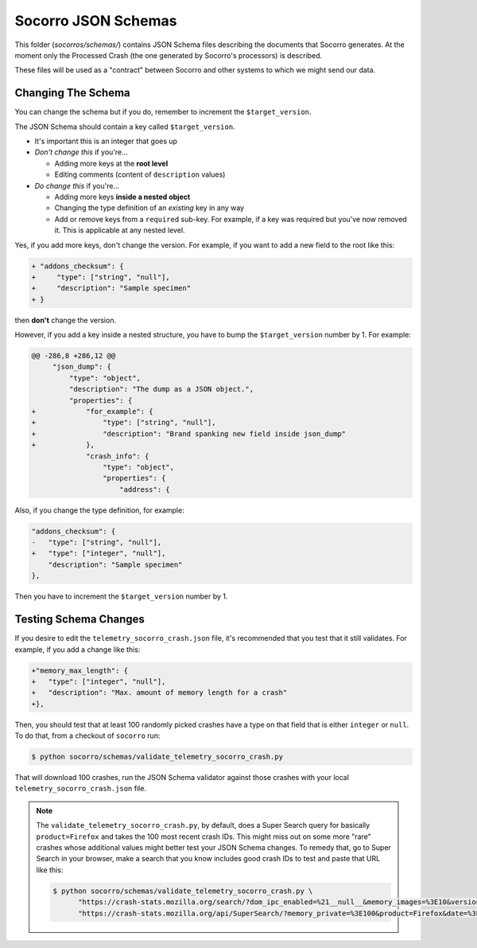 ====================
Socorro JSON Schemas
====================

This folder (`socorros/schemas/`) contains JSON Schema files describing the
documents that Socorro generates. At the moment only the Processed Crash (the
one generated by Socorro's processors) is described.

These files will be used as a "contract" between Socorro and other systems to
which we might send our data.


Changing The Schema
===================

You can change the schema but if you do, remember to increment the
``$target_version``.

The JSON Schema should contain a key called ``$target_version``.

* It's important this is an integer that goes up
* *Don't change this* if you're...

  * Adding more keys at the **root level**
  * Editing comments (content of ``description`` values)

* *Do change this* if you're...

  * Adding more keys **inside a nested object**
  * Changing the type definition of an *existing* key in any way
  * Add or remove keys from a ``required`` sub-key. For example, if a key
    was required but you've now removed it. This is applicable at any
    nested level.

Yes, if you add more keys, don't change the version.
For example, if you want to add a new field to the root like this:

.. code-block:: diff

   + "addons_checksum": {
   +     "type": ["string", "null"],
   +     "description": "Sample specimen"
   + }


then **don't** change the version.

However, if you add a key inside a nested structure, you have to bump the
``$target_version`` number by 1. For example:

.. code-block:: diff

   @@ -286,8 +286,12 @@
        "json_dump": {
            "type": "object",
            "description": "The dump as a JSON object.",
            "properties": {
   +            "for_example": {
   +                "type": ["string", "null"],
   +                "description": "Brand spanking new field inside json_dump"
   +            },
                "crash_info": {
                    "type": "object",
                    "properties": {
                        "address": {


Also, if you change the type definition, for example:

.. code-block:: diff

   "addons_checksum": {
   -   "type": ["string", "null"],
   +   "type": ["integer", "null"],
       "description": "Sample specimen"
   },


Then you have to increment the ``$target_version`` number by 1.


Testing Schema Changes
======================

If you desire to edit the ``telemetry_socorro_crash.json`` file, it's
recommended that you test that it still validates. For example, if you add a
change like this:

.. code-block:: diff

   +"memory_max_length": {
   +   "type": ["integer", "null"],
   +   "description": "Max. amount of memory length for a crash"
   +},


Then, you should test that at least 100 randomly picked crashes have a type on
that field that is either ``integer`` or ``null``. To do that, from a checkout
of ``socorro`` run:

.. code-block:: shell

   $ python socorro/schemas/validate_telemetry_socorro_crash.py


That will download 100 crashes, run the JSON Schema validator against
those crashes with your local ``telemetry_socorro_crash.json`` file.

.. Note::

   The ``validate_telemetry_socorro_crash.py``, by default, does a Super Search
   query for basically ``product=Firefox`` and takes the 100 most recent crash
   IDs. This might miss out on some more "rare" crashes whose additional values
   might better test your JSON Schema changes. To remedy that, go to Super
   Search in your browser, make a search that you know includes good crash IDs
   to test and paste that URL like this:

   .. code-block:: shell

      $ python socorro/schemas/validate_telemetry_socorro_crash.py \
            "https://crash-stats.mozilla.org/search/?dom_ipc_enabled=%21__null__&memory_images=%3E10&version=54.0a1" \
            "https://crash-stats.mozilla.org/api/SuperSearch/?memory_private=%3E100&product=Firefox&date=%3E%3D2017-02-24T16%3A14%3A00.000Z&date=%3C2017-03-03T16%3A14%3A00.000Z"
